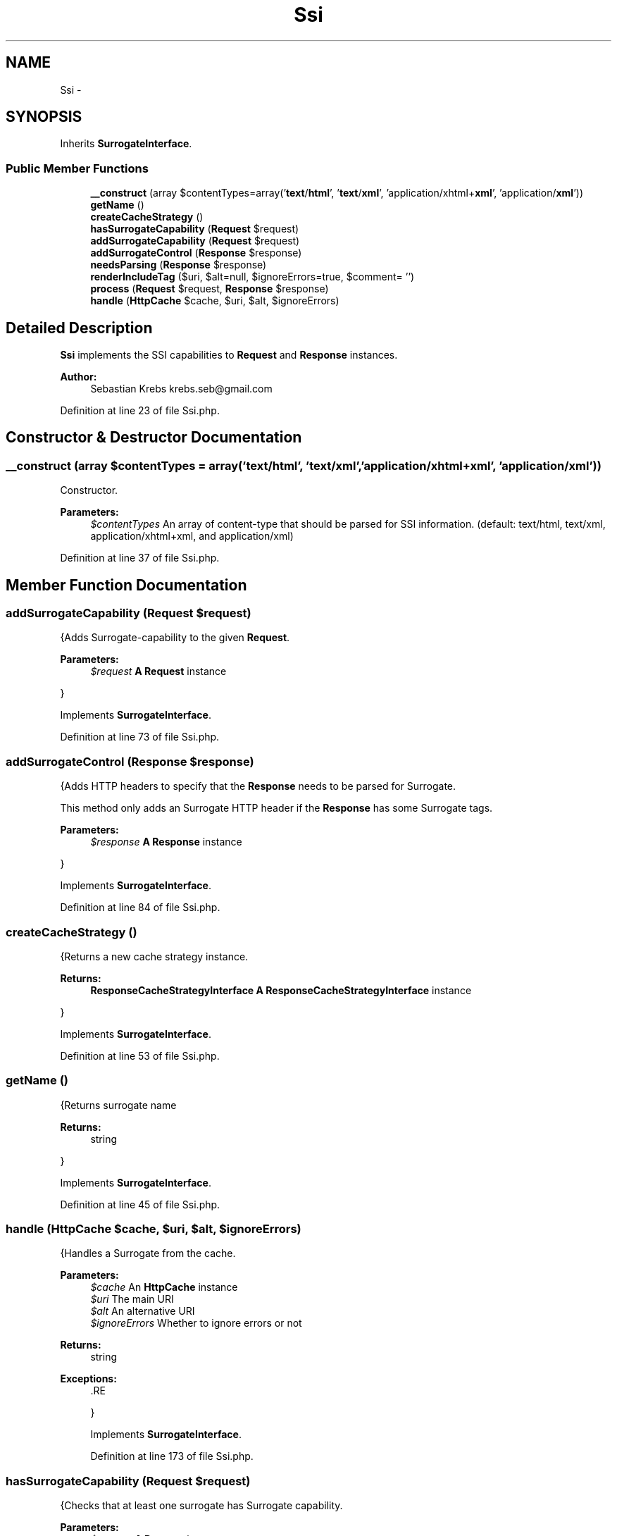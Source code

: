 .TH "Ssi" 3 "Tue Apr 14 2015" "Version 1.0" "VirtualSCADA" \" -*- nroff -*-
.ad l
.nh
.SH NAME
Ssi \- 
.SH SYNOPSIS
.br
.PP
.PP
Inherits \fBSurrogateInterface\fP\&.
.SS "Public Member Functions"

.in +1c
.ti -1c
.RI "\fB__construct\fP (array $contentTypes=array('\fBtext\fP/\fBhtml\fP', '\fBtext\fP/\fBxml\fP', 'application/xhtml+\fBxml\fP', 'application/\fBxml\fP'))"
.br
.ti -1c
.RI "\fBgetName\fP ()"
.br
.ti -1c
.RI "\fBcreateCacheStrategy\fP ()"
.br
.ti -1c
.RI "\fBhasSurrogateCapability\fP (\fBRequest\fP $request)"
.br
.ti -1c
.RI "\fBaddSurrogateCapability\fP (\fBRequest\fP $request)"
.br
.ti -1c
.RI "\fBaddSurrogateControl\fP (\fBResponse\fP $response)"
.br
.ti -1c
.RI "\fBneedsParsing\fP (\fBResponse\fP $response)"
.br
.ti -1c
.RI "\fBrenderIncludeTag\fP ($uri, $alt=null, $ignoreErrors=true, $comment= '')"
.br
.ti -1c
.RI "\fBprocess\fP (\fBRequest\fP $request, \fBResponse\fP $response)"
.br
.ti -1c
.RI "\fBhandle\fP (\fBHttpCache\fP $cache, $uri, $alt, $ignoreErrors)"
.br
.in -1c
.SH "Detailed Description"
.PP 
\fBSsi\fP implements the SSI capabilities to \fBRequest\fP and \fBResponse\fP instances\&.
.PP
\fBAuthor:\fP
.RS 4
Sebastian Krebs krebs.seb@gmail.com 
.RE
.PP

.PP
Definition at line 23 of file Ssi\&.php\&.
.SH "Constructor & Destructor Documentation"
.PP 
.SS "__construct (array $contentTypes = \fCarray('\fBtext\fP/\fBhtml\fP', '\fBtext\fP/\fBxml\fP', 'application/xhtml+\fBxml\fP', 'application/\fBxml\fP')\fP)"
Constructor\&.
.PP
\fBParameters:\fP
.RS 4
\fI$contentTypes\fP An array of content-type that should be parsed for SSI information\&. (default: text/html, text/xml, application/xhtml+xml, and application/xml) 
.RE
.PP

.PP
Definition at line 37 of file Ssi\&.php\&.
.SH "Member Function Documentation"
.PP 
.SS "addSurrogateCapability (\fBRequest\fP $request)"
{Adds Surrogate-capability to the given \fBRequest\fP\&.
.PP
\fBParameters:\fP
.RS 4
\fI$request\fP \fBA\fP \fBRequest\fP instance
.RE
.PP
} 
.PP
Implements \fBSurrogateInterface\fP\&.
.PP
Definition at line 73 of file Ssi\&.php\&.
.SS "addSurrogateControl (\fBResponse\fP $response)"
{Adds HTTP headers to specify that the \fBResponse\fP needs to be parsed for Surrogate\&.
.PP
This method only adds an Surrogate HTTP header if the \fBResponse\fP has some Surrogate tags\&.
.PP
\fBParameters:\fP
.RS 4
\fI$response\fP \fBA\fP \fBResponse\fP instance
.RE
.PP
} 
.PP
Implements \fBSurrogateInterface\fP\&.
.PP
Definition at line 84 of file Ssi\&.php\&.
.SS "createCacheStrategy ()"
{Returns a new cache strategy instance\&.
.PP
\fBReturns:\fP
.RS 4
\fBResponseCacheStrategyInterface\fP \fBA\fP \fBResponseCacheStrategyInterface\fP instance
.RE
.PP
} 
.PP
Implements \fBSurrogateInterface\fP\&.
.PP
Definition at line 53 of file Ssi\&.php\&.
.SS "getName ()"
{Returns surrogate name
.PP
\fBReturns:\fP
.RS 4
string
.RE
.PP
} 
.PP
Implements \fBSurrogateInterface\fP\&.
.PP
Definition at line 45 of file Ssi\&.php\&.
.SS "handle (\fBHttpCache\fP $cache,  $uri,  $alt,  $ignoreErrors)"
{Handles a Surrogate from the cache\&.
.PP
\fBParameters:\fP
.RS 4
\fI$cache\fP An \fBHttpCache\fP instance 
.br
\fI$uri\fP The main URI 
.br
\fI$alt\fP An alternative URI 
.br
\fI$ignoreErrors\fP Whether to ignore errors or not
.RE
.PP
\fBReturns:\fP
.RS 4
string
.RE
.PP
\fBExceptions:\fP
.RS 4
\fI\fP .RE
.PP
} 
.PP
Implements \fBSurrogateInterface\fP\&.
.PP
Definition at line 173 of file Ssi\&.php\&.
.SS "hasSurrogateCapability (\fBRequest\fP $request)"
{Checks that at least one surrogate has Surrogate capability\&.
.PP
\fBParameters:\fP
.RS 4
\fI$request\fP \fBA\fP \fBRequest\fP instance
.RE
.PP
\fBReturns:\fP
.RS 4
bool true if one surrogate has Surrogate capability, false otherwise
.RE
.PP
} 
.PP
Implements \fBSurrogateInterface\fP\&.
.PP
Definition at line 61 of file Ssi\&.php\&.
.SS "needsParsing (\fBResponse\fP $response)"
{Checks that the \fBResponse\fP needs to be parsed for Surrogate tags\&.
.PP
\fBParameters:\fP
.RS 4
\fI$response\fP \fBA\fP \fBResponse\fP instance
.RE
.PP
\fBReturns:\fP
.RS 4
bool true if the \fBResponse\fP needs to be parsed, false otherwise
.RE
.PP
} 
.PP
Implements \fBSurrogateInterface\fP\&.
.PP
Definition at line 94 of file Ssi\&.php\&.
.SS "process (\fBRequest\fP $request, \fBResponse\fP $response)"
{Replaces a \fBResponse\fP Surrogate tags with the included resource content\&.
.PP
\fBParameters:\fP
.RS 4
\fI$request\fP \fBA\fP \fBRequest\fP instance 
.br
\fI$response\fP \fBA\fP \fBResponse\fP instance
.RE
.PP
\fBReturns:\fP
.RS 4
\fBResponse\fP
.RE
.PP
} 
.PP
Implements \fBSurrogateInterface\fP\&.
.PP
Definition at line 114 of file Ssi\&.php\&.
.SS "renderIncludeTag ( $uri,  $alt = \fCnull\fP,  $ignoreErrors = \fCtrue\fP,  $comment = \fC''\fP)"
{Renders a Surrogate tag\&.
.PP
\fBParameters:\fP
.RS 4
\fI$uri\fP \fBA\fP URI 
.br
\fI$alt\fP An alternate URI 
.br
\fI$ignoreErrors\fP Whether to ignore errors or not 
.br
\fI$comment\fP \fBA\fP comment to add as an esi:include tag
.RE
.PP
\fBReturns:\fP
.RS 4
string
.RE
.PP
} 
.PP
Implements \fBSurrogateInterface\fP\&.
.PP
Definition at line 106 of file Ssi\&.php\&.

.SH "Author"
.PP 
Generated automatically by Doxygen for VirtualSCADA from the source code\&.
